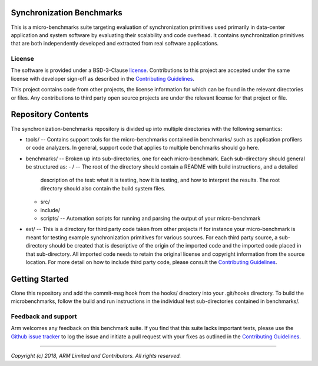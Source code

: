 Synchronization Benchmarks
==========================

This is a micro-benchmarks suite targeting evaluation of synchronization primitives used primarily
in data-center application and system software by evaluating their scalability and code overhead.  It contains synchronization 
primitives that are both independently developed and extracted from real software applications.

License
-------

The software is provided under a BSD-3-Clause `license`_. Contributions to this
project are accepted under the same license with developer sign-off as
described in the `Contributing Guidelines`_.

This project contains code from other projects, the license information for which
can be found in the relevant directories or files. Any contributions to third party
open source projects are under the relevant license for that project or file.

Repository Contents
===================

The synchronization-benchmarks repository is divided up into multiple directories with the following semantics:

- tools/ -- Contains support tools for the micro-benchmarks contained in benchmarks/ such as application profilers or code
  analyzers.  In general, support code that applies to multiple benchmarks should go here.
- benchmarks/ -- Broken up into sub-directories, one for each micro-benchmark.  Each sub-directory should general be structured
  as:
  - / -- The root of the directory should contain a README with build instructions, and a detailed 
    description of the test: what it is testing, how it is testing, and how to interpret the results. The root
    directory should also contain the build system files.
  - src/
  - include/
  - scripts/ -- Automation scripts for running and parsing the output of your micro-benchmark
- ext/ -- This is a directory for third party code taken from other projects if for instance your micro-benchmark is
  meant for testing example synchronization primitives for various sources.  For each third party source, a sub-directory
  should be created that is descriptive of the origin of the imported code and the imported code placed in that sub-directory.  
  All imported code needs to retain the original license and copyright information from the source location.  
  For more detail on how to include third party code, please consult the `Contributing Guidelines`_.

Getting Started
===============

Clone this repository and add the commit-msg hook from the hooks/ directory into your .git/hooks directory.  To build
the microbenchmarks, follow the build and run instructions in the individual test sub-directories contained
in benchmarks/.

Feedback and support
--------------------

Arm welcomes any feedback on this benchmark suite.  If you find that this suite lacks important
tests, please use the `Github issue tracker`_ to log the issue and initiate a pull request with your fixes as outlined in
the `Contributing Guidelines`_.

--------------

*Copyright (c) 2018, ARM Limited and Contributors. All rights reserved.*

.. _GitHub: https://www.github.com/ARM-software/synchronization-benchmarks
.. _GitHub issue tracker: https://github.com/ARM-software/synchronization-benchmarks/issues
.. _license: ./license.rst
.. _Contributing Guidelines: ./contributing.rst
